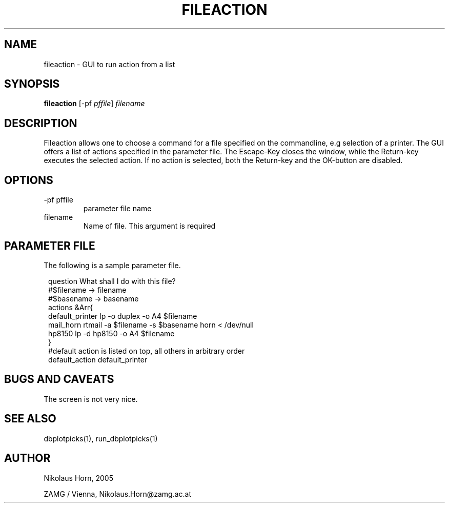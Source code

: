 .TH FILEACTION 1 "$Date$"
.SH NAME
fileaction \- GUI to run action from a list
.SH SYNOPSIS
.nf
\fBfileaction \fP[-pf \fIpffile\fP] \fIfilename\fP
.fi

.SH DESCRIPTION
Fileaction allows one to choose a command for a file specified on the commandline, e.g selection of a printer.
The GUI offers a list of actions specified in the parameter file.
The Escape-Key closes the window, while the Return-key executes the selected action. If no action is selected, both the Return-key and the OK-button are disabled.
.SH OPTIONS
.IP "-pf pffile"
parameter file name
.IP "filename"
Name of file. This argument is required

.SH PARAMETER FILE
The following is a sample parameter file.
.in 2c
.ft CW
.nf

question        What shall I do with this file?
#$filename -> filename
#$basename -> basename
actions &Arr{
        default_printer lp -o duplex -o A4 $filename
        mail_horn       rtmail -a $filename -s $basename horn < /dev/null
        hp8150  lp -d hp8150 -o A4 $filename
}
#default action is listed on top, all others in arbitrary order
default_action  default_printer

.fi
.ft R
.in
.SH "BUGS AND CAVEATS"
The screen is not very nice.
.SH "SEE ALSO"
.nf
dbplotpicks(1), run_dbplotpicks(1)
.fi
.SH AUTHOR
.nf
Nikolaus Horn, 2005

ZAMG / Vienna, Nikolaus.Horn@zamg.ac.at
